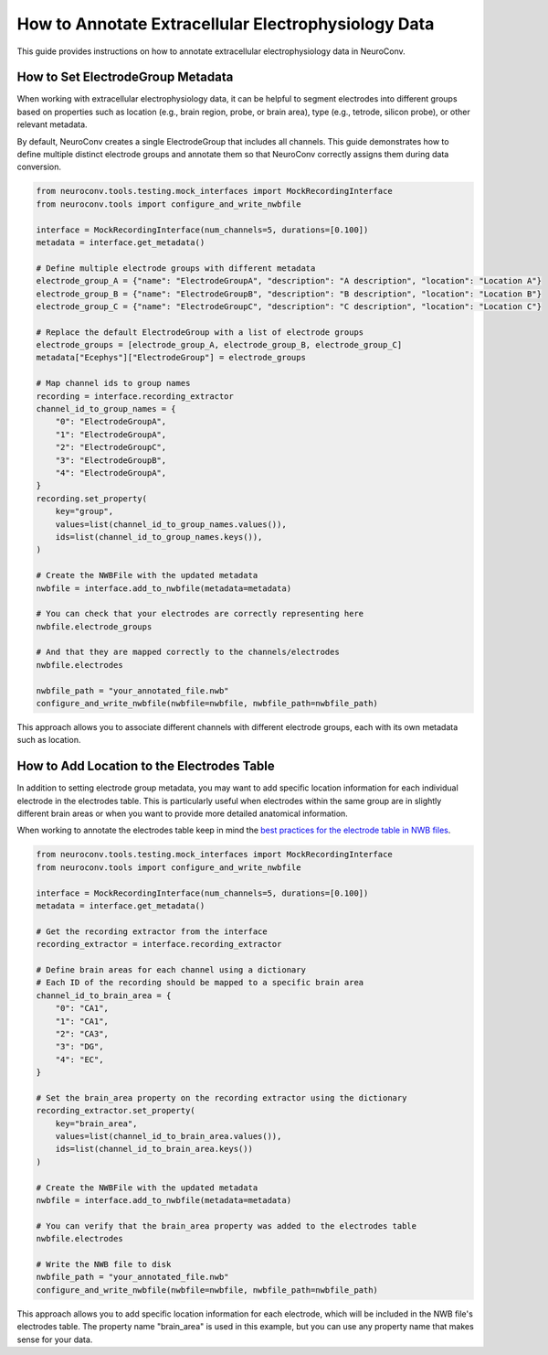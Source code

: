 .. _annotate_ecephys_data:

How to Annotate Extracellular Electrophysiology Data
====================================================

This guide provides instructions on how to annotate extracellular electrophysiology data in NeuroConv.

How to Set ElectrodeGroup Metadata
----------------------------------

When working with extracellular electrophysiology data, it can be helpful to segment electrodes into different
groups based on properties such as location (e.g., brain region, probe, or brain area), type (e.g., tetrode, silicon probe), or other relevant metadata.

By default, NeuroConv creates a single ElectrodeGroup that includes all channels.
This guide demonstrates how to define multiple distinct electrode groups and annotate them so that
NeuroConv correctly assigns them during data conversion.


.. code-block:: python

    from neuroconv.tools.testing.mock_interfaces import MockRecordingInterface
    from neuroconv.tools import configure_and_write_nwbfile

    interface = MockRecordingInterface(num_channels=5, durations=[0.100])
    metadata = interface.get_metadata()

    # Define multiple electrode groups with different metadata
    electrode_group_A = {"name": "ElectrodeGroupA", "description": "A description", "location": "Location A"}
    electrode_group_B = {"name": "ElectrodeGroupB", "description": "B description", "location": "Location B"}
    electrode_group_C = {"name": "ElectrodeGroupC", "description": "C description", "location": "Location C"}

    # Replace the default ElectrodeGroup with a list of electrode groups
    electrode_groups = [electrode_group_A, electrode_group_B, electrode_group_C]
    metadata["Ecephys"]["ElectrodeGroup"] = electrode_groups

    # Map channel ids to group names
    recording = interface.recording_extractor
    channel_id_to_group_names = {
        "0": "ElectrodeGroupA",
        "1": "ElectrodeGroupA",
        "2": "ElectrodeGroupC",
        "3": "ElectrodeGroupB",
        "4": "ElectrodeGroupA",
    }
    recording.set_property(
        key="group",
        values=list(channel_id_to_group_names.values()),
        ids=list(channel_id_to_group_names.keys()),
    )

    # Create the NWBFile with the updated metadata
    nwbfile = interface.add_to_nwbfile(metadata=metadata)

    # You can check that your electrodes are correctly representing here
    nwbfile.electrode_groups

    # And that they are mapped correctly to the channels/electrodes
    nwbfile.electrodes

    nwbfile_path = "your_annotated_file.nwb"
    configure_and_write_nwbfile(nwbfile=nwbfile, nwbfile_path=nwbfile_path)



This approach allows you to associate different channels with different electrode groups, each with its own metadata such as location.

How to Add Location to the Electrodes Table
-------------------------------------------

In addition to setting electrode group metadata, you may want to add specific location information for each individual electrode in the electrodes table.
This is particularly useful when electrodes within the same group are in slightly different brain areas or when you want to provide more detailed anatomical information.

When working to annotate the electrodes table keep in mind the `best practices for the electrode table in NWB files <https://nwbinspector.readthedocs.io/en/dev/best_practices/ecephys.html#location>`_.


.. code-block:: python

    from neuroconv.tools.testing.mock_interfaces import MockRecordingInterface
    from neuroconv.tools import configure_and_write_nwbfile

    interface = MockRecordingInterface(num_channels=5, durations=[0.100])
    metadata = interface.get_metadata()

    # Get the recording extractor from the interface
    recording_extractor = interface.recording_extractor

    # Define brain areas for each channel using a dictionary
    # Each ID of the recording should be mapped to a specific brain area
    channel_id_to_brain_area = {
        "0": "CA1",
        "1": "CA1",
        "2": "CA3",
        "3": "DG",
        "4": "EC",
    }

    # Set the brain_area property on the recording extractor using the dictionary
    recording_extractor.set_property(
        key="brain_area",
        values=list(channel_id_to_brain_area.values()),
        ids=list(channel_id_to_brain_area.keys())
    )

    # Create the NWBFile with the updated metadata
    nwbfile = interface.add_to_nwbfile(metadata=metadata)

    # You can verify that the brain_area property was added to the electrodes table
    nwbfile.electrodes

    # Write the NWB file to disk
    nwbfile_path = "your_annotated_file.nwb"
    configure_and_write_nwbfile(nwbfile=nwbfile, nwbfile_path=nwbfile_path)

This approach allows you to add specific location information for each electrode, which will be included in the NWB file's electrodes table. The property name "brain_area" is used in this example, but you can use any property name that makes sense for your data.
